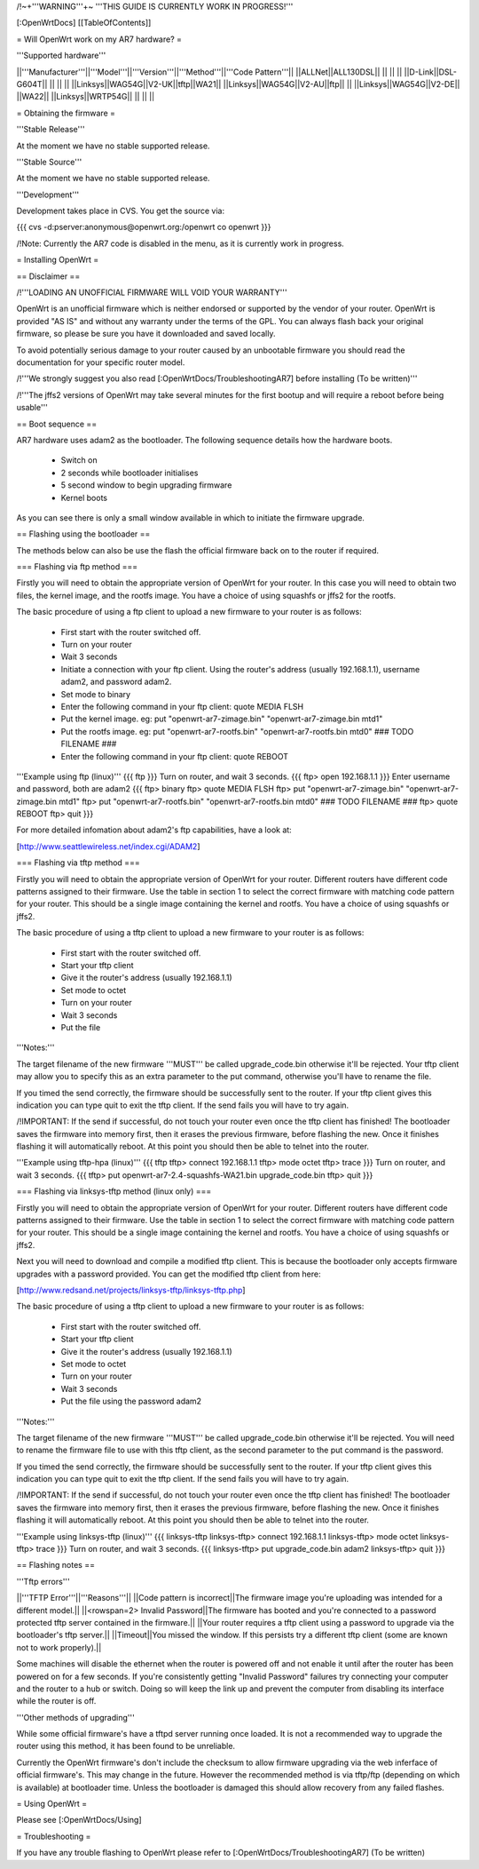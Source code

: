 /!\ ~+'''WARNING'''+~ '''THIS GUIDE IS CURRENTLY WORK IN PROGRESS!'''

[:OpenWrtDocs]
[[TableOfContents]]

= Will OpenWrt work on my AR7 hardware? =

'''Supported hardware'''

||'''Manufacturer'''||'''Model'''||'''Version'''||'''Method'''||'''Code Pattern'''||
||ALLNet||ALL130DSL|| || || ||
||D-Link||DSL-G604T|| || || ||
||Linksys||WAG54G||V2-UK||tftp||WA21||
||Linksys||WAG54G||V2-AU||ftp|| ||
||Linksys||WAG54G||V2-DE|| ||WA22||
||Linksys||WRTP54G|| || || ||

= Obtaining the firmware =

'''Stable Release'''

At the moment we have no stable supported release.

'''Stable Source'''

At the moment we have no stable supported release.

'''Development'''

Development takes place in CVS. You get the source via:

{{{
cvs -d:pserver:anonymous@openwrt.org:/openwrt co openwrt
}}}

/!\ Note: Currently the AR7 code is disabled in the menu, as it is currently work in progress.

= Installing OpenWrt =

== Disclaimer ==

/!\ '''LOADING AN UNOFFICIAL FIRMWARE WILL VOID YOUR WARRANTY'''

OpenWrt is an unofficial firmware which is neither endorsed or supported by the vendor of your router. OpenWrt is provided "AS IS" and without any warranty under the terms of the GPL. You can always flash back your original firmware, so please be sure you have it downloaded and saved locally.

To avoid potentially serious damage to your router caused by an unbootable firmware you should read the documentation for your specific router model.

/!\ '''We strongly suggest you also read [:OpenWrtDocs/TroubleshootingAR7] before installing (To be written)'''

/!\ '''The jffs2 versions of OpenWrt may take several minutes for the first bootup and will require a reboot before being usable'''

== Boot sequence ==

AR7 hardware uses adam2 as the bootloader. The following sequence details how the hardware boots.

 * Switch on
 * 2 seconds while bootloader initialises
 * 5 second window to begin upgrading firmware
 * Kernel boots

As you can see there is only a small window available in which to initiate the firmware upgrade.

== Flashing using the bootloader ==

The methods below can also be use the flash the official firmware back on to the router if required.

=== Flashing via ftp method ===

Firstly you will need to obtain the appropriate version of OpenWrt for your router. In this case you will need to obtain two files, the kernel image, and the rootfs image. You have a choice of using squashfs or jffs2 for the rootfs.

The basic procedure of using a ftp client to upload a new firmware to your router is as follows:

 * First start with the router switched off.
 * Turn on your router
 * Wait 3 seconds
 * Initiate a connection with your ftp client. Using the router's address (usually 192.168.1.1), username adam2, and password adam2.
 * Set mode to binary
 * Enter the following command in your ftp client: quote MEDIA FLSH
 * Put the kernel image. eg: put "openwrt-ar7-zimage.bin" "openwrt-ar7-zimage.bin mtd1"
 * Put the rootfs image. eg: put "openwrt-ar7-rootfs.bin" "openwrt-ar7-rootfs.bin mtd0"  ### TODO FILENAME ###
 * Enter the following command in your ftp client: quote REBOOT

'''Example using ftp (linux)'''
{{{
ftp
}}}
Turn on router, and wait 3 seconds.
{{{
ftp> open 192.168.1.1
}}}
Enter username and password, both are adam2
{{{
ftp> binary
ftp> quote MEDIA FLSH
ftp> put "openwrt-ar7-zimage.bin" "openwrt-ar7-zimage.bin mtd1"
ftp> put "openwrt-ar7-rootfs.bin" "openwrt-ar7-rootfs.bin mtd0"  ### TODO FILENAME ###
ftp> quote REBOOT
ftp> quit
}}}

For more detailed infomation about adam2's ftp capabilities, have a look at:

[http://www.seattlewireless.net/index.cgi/ADAM2]

=== Flashing via tftp method ===

Firstly you will need to obtain the appropriate version of OpenWrt for your router. Different routers have different code patterns assigned to their firmware. Use the table in section 1 to select the correct firmware with matching code pattern for your router. This should be a single image containing the kernel and rootfs. You have a choice of using squashfs or jffs2.

The basic procedure of using a tftp client to upload a new firmware to your router is as follows:

 * First start with the router switched off.
 * Start your tftp client
 * Give it the router's address (usually 192.168.1.1)
 * Set mode to octet
 * Turn on your router
 * Wait 3 seconds
 * Put the file

'''Notes:'''

The target filename of the new firmware '''MUST''' be called upgrade_code.bin otherwise it'll be rejected. Your tftp client may allow you to specify this as an extra parameter to the put command, otherwise you'll have to rename the file.

If you timed the send correctly, the firmware should be successfully sent to the router. If your tftp client gives this indication you can type quit to exit the tftp client. If the send fails you will have to try again.

/!\ IMPORTANT: If the send if successful, do not touch your router even once the tftp client has finished! The bootloader saves the firmware into memory first, then it erases the previous firmware, before flashing the new. Once it finishes flashing it will automatically reboot. At this point you should then be able to telnet into the router.

'''Example using tftp-hpa (linux)'''
{{{
tftp
tftp> connect 192.168.1.1
tftp> mode octet
tftp> trace
}}}
Turn on router, and wait 3 seconds.
{{{
tftp> put openwrt-ar7-2.4-squashfs-WA21.bin upgrade_code.bin
tftp> quit
}}}

=== Flashing via linksys-tftp method (linux only) ===

Firstly you will need to obtain the appropriate version of OpenWrt for your router. Different routers have different code patterns assigned to their firmware. Use the table in section 1 to select the correct firmware with matching code pattern for your router. This should be a single image containing the kernel and rootfs. You have a choice of using squashfs or jffs2.

Next you will need to download and compile a modified tftp client. This is because the bootloader only accepts firmware upgrades with a password provided. You can get the modified tftp client from here:

[http://www.redsand.net/projects/linksys-tftp/linksys-tftp.php]

The basic procedure of using a tftp client to upload a new firmware to your router is as follows:

 * First start with the router switched off.
 * Start your tftp client
 * Give it the router's address (usually 192.168.1.1)
 * Set mode to octet
 * Turn on your router
 * Wait 3 seconds
 * Put the file using the password adam2

'''Notes:'''

The target filename of the new firmware '''MUST''' be called upgrade_code.bin otherwise it'll be rejected. You will need to rename the firmware file to use with this tftp client, as the second parameter to the put command is the password.

If you timed the send correctly, the firmware should be successfully sent to the router. If your tftp client gives this indication you can type quit to exit the tftp client. If the send fails you will have to try again.

/!\ IMPORTANT: If the send if successful, do not touch your router even once the tftp client has finished! The bootloader saves the firmware into memory first, then it erases the previous firmware, before flashing the new. Once it finishes flashing it will automatically reboot. At this point you should then be able to telnet into the router.

'''Example using linksys-tftp (linux)'''
{{{
linksys-tftp
linksys-tftp> connect 192.168.1.1
linksys-tftp> mode octet
linksys-tftp> trace
}}}
Turn on router, and wait 3 seconds.
{{{
linksys-tftp> put upgrade_code.bin adam2
linksys-tftp> quit
}}}

== Flashing notes ==

'''Tftp errors'''

||'''TFTP Error'''||'''Reasons'''||
||Code pattern is incorrect||The firmware image you're uploading was intended for a different model.||
||<rowspan=2> Invalid Password||The firmware has booted and you're connected to a password protected tftp server contained in the firmware.||
||Your router requires a tftp client using a password to upgrade via the bootloader's tftp server.||
||Timeout||You missed the window. If this persists try a different tftp client (some are known not to work properly).||

Some machines will disable the ethernet when the router is powered off and not enable it until after the router has been powered on for a few seconds. If you're consistently getting "Invalid Password" failures try connecting your computer and the router to a hub or switch. Doing so will keep the link up and prevent the computer from disabling its interface while the router is off.

'''Other methods of upgrading'''

While some official firmware's have a tftpd server running once loaded. It is not a recommended way to upgrade the router using this method, it has been found to be unreliable.

Currently the OpenWrt firmware's don't include the checksum to allow firmware upgrading via the web inferface of official firmware's. This may change in the future. However the recommended method is via tftp/ftp (depending on which is available) at bootloader time. Unless the bootloader is damaged this should allow recovery from any failed flashes.

= Using OpenWrt =

Please see [:OpenWrtDocs/Using]

= Troubleshooting =

If you have any trouble flashing to OpenWrt please refer to [:OpenWrtDocs/TroubleshootingAR7] (To be written)

